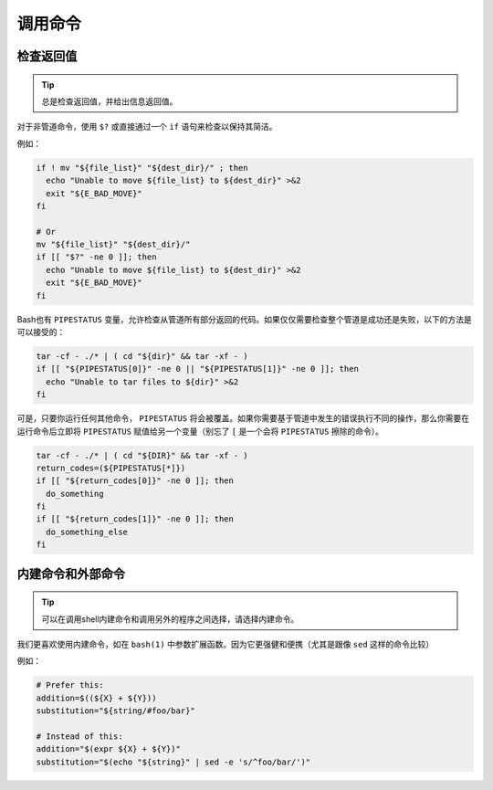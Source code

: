 调用命令
================================

检查返回值
--------------------

.. tip::
    总是检查返回值，并给出信息返回值。

对于非管道命令，使用 ``$?`` 或直接通过一个 ``if`` 语句来检查以保持其简洁。

例如：

.. code-block:: shell

    if ! mv "${file_list}" "${dest_dir}/" ; then
      echo "Unable to move ${file_list} to ${dest_dir}" >&2
      exit "${E_BAD_MOVE}"
    fi

    # Or
    mv "${file_list}" "${dest_dir}/"
    if [[ "$?" -ne 0 ]]; then
      echo "Unable to move ${file_list} to ${dest_dir}" >&2
      exit "${E_BAD_MOVE}"
    fi

Bash也有 ``PIPESTATUS`` 变量，允许检查从管道所有部分返回的代码。如果仅仅需要检查整个管道是成功还是失败，以下的方法是可以接受的：

.. code-block:: shell

    tar -cf - ./* | ( cd "${dir}" && tar -xf - )
    if [[ "${PIPESTATUS[0]}" -ne 0 || "${PIPESTATUS[1]}" -ne 0 ]]; then
      echo "Unable to tar files to ${dir}" >&2
    fi

可是，只要你运行任何其他命令， ``PIPESTATUS`` 将会被覆盖。如果你需要基于管道中发生的错误执行不同的操作，那么你需要在运行命令后立即将 ``PIPESTATUS`` 赋值给另一个变量（别忘了 ``[`` 是一个会将 ``PIPESTATUS`` 擦除的命令）。

.. code-block:: shell

    tar -cf - ./* | ( cd "${DIR}" && tar -xf - )
    return_codes=(${PIPESTATUS[*]})
    if [[ "${return_codes[0]}" -ne 0 ]]; then
      do_something
    fi
    if [[ "${return_codes[1]}" -ne 0 ]]; then
      do_something_else
    fi

内建命令和外部命令
--------------------

.. tip::
    可以在调用shell内建命令和调用另外的程序之间选择，请选择内建命令。

我们更喜欢使用内建命令，如在 ``bash(1)`` 中参数扩展函数。因为它更强健和便携（尤其是跟像 ``sed`` 这样的命令比较）

例如：

.. code-block:: shell

    # Prefer this:
    addition=$((${X} + ${Y}))
    substitution="${string/#foo/bar}"

    # Instead of this:
    addition="$(expr ${X} + ${Y})"
    substitution="$(echo "${string}" | sed -e 's/^foo/bar/')"

